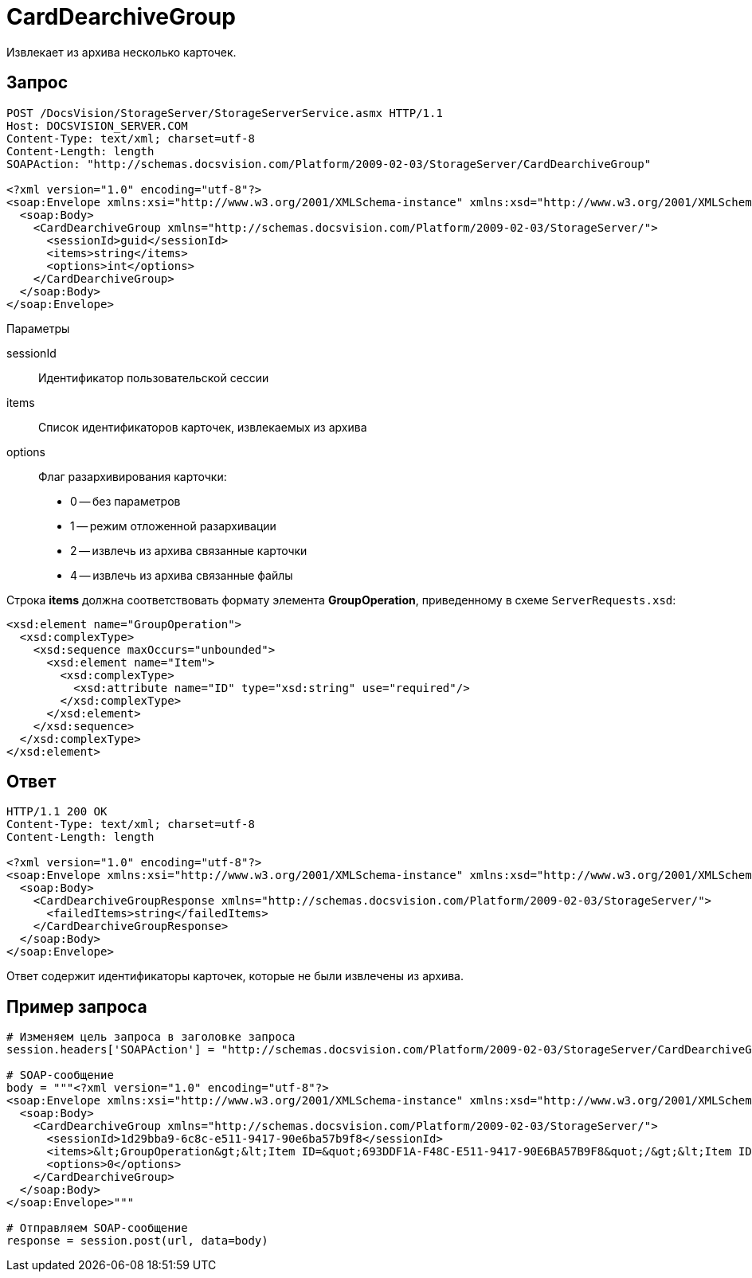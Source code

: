 = CardDearchiveGroup

Извлекает из архива несколько карточек.

== Запрос

[source,pre,codeblock]
----
POST /DocsVision/StorageServer/StorageServerService.asmx HTTP/1.1
Host: DOCSVISION_SERVER.COM
Content-Type: text/xml; charset=utf-8
Content-Length: length
SOAPAction: "http://schemas.docsvision.com/Platform/2009-02-03/StorageServer/CardDearchiveGroup"

<?xml version="1.0" encoding="utf-8"?>
<soap:Envelope xmlns:xsi="http://www.w3.org/2001/XMLSchema-instance" xmlns:xsd="http://www.w3.org/2001/XMLSchema" xmlns:soap="http://schemas.xmlsoap.org/soap/envelope/">
  <soap:Body>
    <CardDearchiveGroup xmlns="http://schemas.docsvision.com/Platform/2009-02-03/StorageServer/">
      <sessionId>guid</sessionId>
      <items>string</items>
      <options>int</options>
    </CardDearchiveGroup>
  </soap:Body>
</soap:Envelope>
----

Параметры

sessionId::
Идентификатор пользовательской сессии
items::
Список идентификаторов карточек, извлекаемых из архива
options::
Флаг разархивирования карточки:
+
* 0 -- без параметров
  * 1 -- режим отложенной разархивации
  * 2 -- извлечь из архива связанные карточки
  * 4 -- извлечь из архива связанные файлы

Строка *items* должна соответствовать формату элемента *GroupOperation*, приведенному в схеме `ServerRequests.xsd`:

[source,pre,codeblock]
----
<xsd:element name="GroupOperation">
  <xsd:complexType>
    <xsd:sequence maxOccurs="unbounded">
      <xsd:element name="Item">
        <xsd:complexType>
          <xsd:attribute name="ID" type="xsd:string" use="required"/>
        </xsd:complexType>
      </xsd:element>
    </xsd:sequence>
  </xsd:complexType>
</xsd:element> 
----

== Ответ

[source,pre,codeblock]
----
HTTP/1.1 200 OK
Content-Type: text/xml; charset=utf-8
Content-Length: length

<?xml version="1.0" encoding="utf-8"?>
<soap:Envelope xmlns:xsi="http://www.w3.org/2001/XMLSchema-instance" xmlns:xsd="http://www.w3.org/2001/XMLSchema" xmlns:soap="http://schemas.xmlsoap.org/soap/envelope/">
  <soap:Body>
    <CardDearchiveGroupResponse xmlns="http://schemas.docsvision.com/Platform/2009-02-03/StorageServer/">
      <failedItems>string</failedItems>
    </CardDearchiveGroupResponse>
  </soap:Body>
</soap:Envelope>
----

Ответ содержит идентификаторы карточек, которые не были извлечены из архива.

== Пример запроса

[source,pre,codeblock,language-python]
----
# Изменяем цель запроса в заголовке запроса
session.headers['SOAPAction'] = "http://schemas.docsvision.com/Platform/2009-02-03/StorageServer/CardDearchiveGroup"

# SOAP-сообщение
body = """<?xml version="1.0" encoding="utf-8"?>
<soap:Envelope xmlns:xsi="http://www.w3.org/2001/XMLSchema-instance" xmlns:xsd="http://www.w3.org/2001/XMLSchema" xmlns:soap="http://schemas.xmlsoap.org/soap/envelope/">
  <soap:Body>
    <CardDearchiveGroup xmlns="http://schemas.docsvision.com/Platform/2009-02-03/StorageServer/">
      <sessionId>1d29bba9-6c8c-e511-9417-90e6ba57b9f8</sessionId>
      <items>&lt;GroupOperation&gt;&lt;Item ID=&quot;693DDF1A-F48C-E511-9417-90E6BA57B9F8&quot;/&gt;&lt;Item ID=&quot;4E3C2F21-F38C-E511-9417-90E6BA57B9F8&quot;/&gt;&lt;/GroupOperation&gt;</items>
      <options>0</options>
    </CardDearchiveGroup>
  </soap:Body>
</soap:Envelope>"""

# Отправляем SOAP-сообщение
response = session.post(url, data=body)
----
